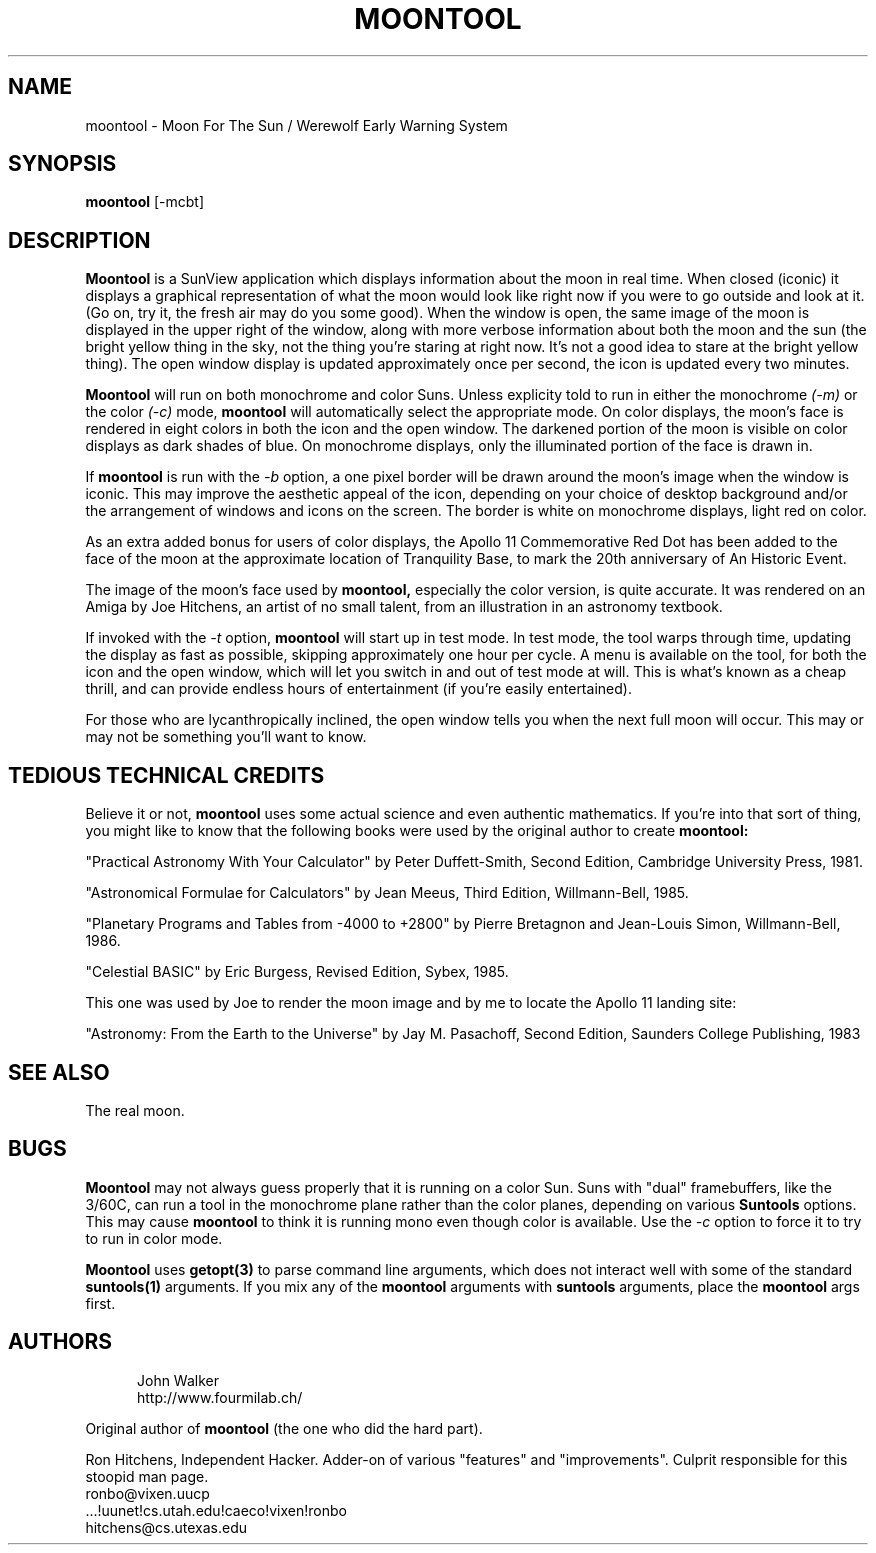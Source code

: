 .TH MOONTOOL 1 "31 JULY 1989"
.UC 4
.SH NAME
moontool \- Moon For The Sun / Werewolf Early Warning System
.SH SYNOPSIS
.B moontool
[-mcbt]
.SH DESCRIPTION
.B Moontool
is a SunView application which displays information about the moon in
real time.  When closed (iconic) it displays a graphical representation
of what the moon would look like right now if you were to go outside and
look at it. (Go on, try it, the fresh air may do you some good).  When
the window is open, the same image of the moon is displayed in the upper
right of the window, along with more verbose information about both the
moon and the sun (the bright yellow thing in the sky, not the thing you're
staring at right now.  It's not a good idea to stare at the bright yellow
thing).  The open window display is updated approximately once
per second, the icon is updated every two minutes.
.PP
.B Moontool
will run on both monochrome and color Suns.  Unless explicity told to
run in either the monochrome
.I (-m)
or the color
.I (-c)
mode,
.B moontool
will automatically select the appropriate mode.  On color displays,
the moon's face is rendered in eight colors in both the icon and the
open window.  The darkened portion of the moon is visible on color displays
as dark shades of blue.  On monochrome displays, only the illuminated
portion of the face is drawn in.
.PP
If
.B moontool
is run with the
.I -b
option, a one pixel border will be drawn around the moon's image
when the window is iconic.  This may improve the aesthetic appeal
of the icon, depending on your choice of desktop background and/or
the arrangement of windows and icons on the screen.  The border is
white on monochrome displays, light red on color.
.PP
As an extra added bonus for users of
color displays, the Apollo 11 Commemorative Red Dot has been added to the
face of the moon at the approximate location of Tranquility Base, to
mark the 20th anniversary of An Historic Event.
.PP
The image of the moon's face used by
.B moontool,
especially the color version, is quite accurate.  It was rendered on an
Amiga by Joe Hitchens, an artist of no small talent, from an illustration
in an astronomy textbook.
.PP
If invoked with the
.I -t
option,
.B moontool
will start up in test mode.  In test mode, the tool warps through time,
updating the display as fast as possible, skipping approximately one
hour per cycle.  A menu is available on the tool, for both the icon and
the open window, which will let you switch in and out of test mode at will.
This is what's known as a cheap thrill, and can provide endless hours of
entertainment (if you're easily entertained).
.PP
For those who are lycanthropically inclined, the open window tells
you when the next full moon will occur.  This may or may not be something
you'll want to know.
.SH TEDIOUS TECHNICAL CREDITS
Believe it or not,
.B moontool
uses some actual science and even authentic mathematics.  If you're into
that sort of thing, you might like to know that the following books
were used by the original author to create
.B moontool:
.PP
"Practical Astronomy With Your Calculator" by Peter Duffett-Smith,
Second Edition, Cambridge University Press, 1981.
.PP
"Astronomical Formulae for Calculators" by Jean Meeus, Third Edition,
Willmann-Bell, 1985.
.PP
"Planetary Programs and Tables from -4000 to +2800" by Pierre Bretagnon
and Jean-Louis Simon, Willmann-Bell, 1986.
.PP
"Celestial BASIC" by Eric Burgess, Revised Edition, Sybex, 1985.
.PP
This one was used by Joe to render the moon image and by me to locate
the Apollo 11 landing site:
.PP
"Astronomy: From the Earth to the Universe" by Jay M. Pasachoff,
Second Edition, Saunders College Publishing, 1983
.SH SEE ALSO
The real moon.
.SH BUGS
.B Moontool
may not always guess properly that it is running on a color Sun.  Suns with
"dual" framebuffers, like the 3/60C, can run a tool in the monochrome
plane rather than the color planes, depending on various
.B Suntools
options.  This may cause
.B moontool
to think it is running mono even though color is available.  Use the
.I -c
option to force it to try to run in color mode.
.PP
.B Moontool
uses
.B getopt(3)
to parse command line arguments, which does not interact well with some
of the standard
.B suntools(1)
arguments.  If you mix any of the
.B moontool
arguments with
.B suntools
arguments, place the
.B moontool
args first.
.SH AUTHORS
.RS 5
.nf
John Walker
http://www.fourmilab.ch/
.fi
.RE

.br
Original author of
.B moontool
(the one who did the hard part).
.PP
Ron Hitchens, Independent Hacker.  Adder-on of various "features" and
"improvements".  Culprit responsible for this stoopid
man page.
.br
 ronbo@vixen.uucp
.br
 ...!uunet!cs.utah.edu!caeco!vixen!ronbo
.br
 hitchens@cs.utexas.edu
